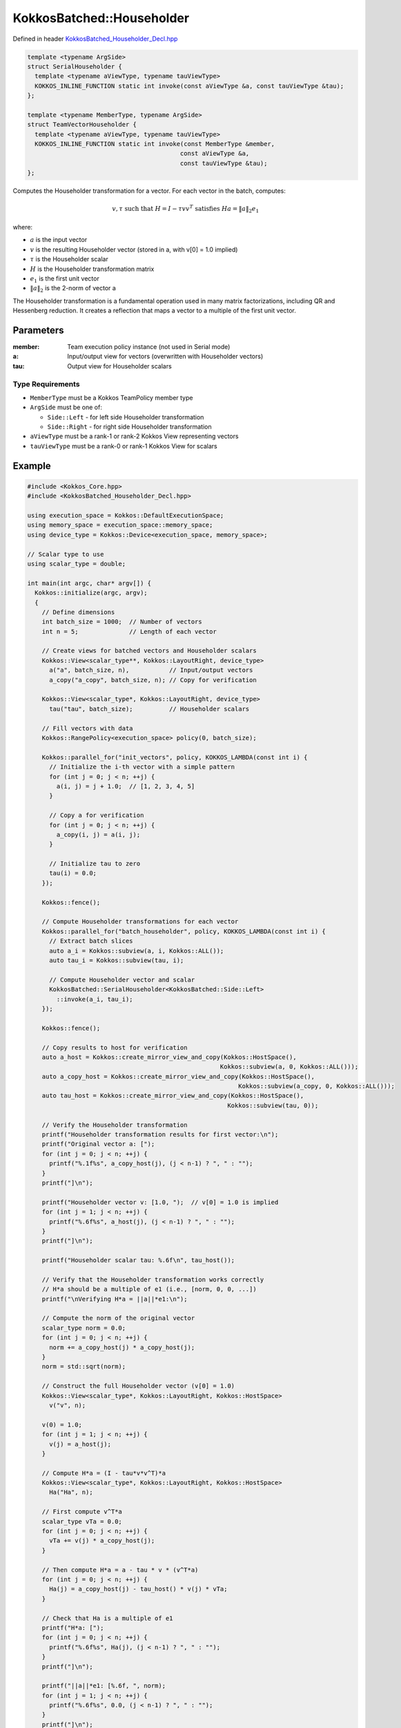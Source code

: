 KokkosBatched::Householder
########################

Defined in header `KokkosBatched_Householder_Decl.hpp <https://github.com/kokkos/kokkos-kernels/blob/master/batched/dense/src/KokkosBatched_Householder_Decl.hpp>`_

.. code:: c++

    template <typename ArgSide>
    struct SerialHouseholder {
      template <typename aViewType, typename tauViewType>
      KOKKOS_INLINE_FUNCTION static int invoke(const aViewType &a, const tauViewType &tau);
    };

    template <typename MemberType, typename ArgSide>
    struct TeamVectorHouseholder {
      template <typename aViewType, typename tauViewType>
      KOKKOS_INLINE_FUNCTION static int invoke(const MemberType &member, 
                                              const aViewType &a, 
                                              const tauViewType &tau);
    };

Computes the Householder transformation for a vector. For each vector in the batch, computes:

.. math::

   v, \tau \text{ such that } H = I - \tau v v^T \text{ satisfies } Ha = \|a\|_2 e_1

where:

- :math:`a` is the input vector
- :math:`v` is the resulting Householder vector (stored in a, with v[0] = 1.0 implied)
- :math:`\tau` is the Householder scalar
- :math:`H` is the Householder transformation matrix
- :math:`e_1` is the first unit vector
- :math:`\|a\|_2` is the 2-norm of vector a

The Householder transformation is a fundamental operation used in many matrix factorizations, including QR and Hessenberg reduction. It creates a reflection that maps a vector to a multiple of the first unit vector.

Parameters
==========

:member: Team execution policy instance (not used in Serial mode)
:a: Input/output view for vectors (overwritten with Householder vectors)
:tau: Output view for Householder scalars

Type Requirements
----------------

- ``MemberType`` must be a Kokkos TeamPolicy member type
- ``ArgSide`` must be one of:

  - ``Side::Left`` - for left side Householder transformation
  - ``Side::Right`` - for right side Householder transformation

- ``aViewType`` must be a rank-1 or rank-2 Kokkos View representing vectors
- ``tauViewType`` must be a rank-0 or rank-1 Kokkos View for scalars

Example
=======

.. code:: cpp

    #include <Kokkos_Core.hpp>
    #include <KokkosBatched_Householder_Decl.hpp>

    using execution_space = Kokkos::DefaultExecutionSpace;
    using memory_space = execution_space::memory_space;
    using device_type = Kokkos::Device<execution_space, memory_space>;
    
    // Scalar type to use
    using scalar_type = double;
    
    int main(int argc, char* argv[]) {
      Kokkos::initialize(argc, argv);
      {
        // Define dimensions
        int batch_size = 1000;  // Number of vectors
        int n = 5;              // Length of each vector
        
        // Create views for batched vectors and Householder scalars
        Kokkos::View<scalar_type**, Kokkos::LayoutRight, device_type> 
          a("a", batch_size, n),           // Input/output vectors
          a_copy("a_copy", batch_size, n); // Copy for verification
        
        Kokkos::View<scalar_type*, Kokkos::LayoutRight, device_type>
          tau("tau", batch_size);          // Householder scalars
        
        // Fill vectors with data
        Kokkos::RangePolicy<execution_space> policy(0, batch_size);
        
        Kokkos::parallel_for("init_vectors", policy, KOKKOS_LAMBDA(const int i) {
          // Initialize the i-th vector with a simple pattern
          for (int j = 0; j < n; ++j) {
            a(i, j) = j + 1.0;  // [1, 2, 3, 4, 5]
          }
          
          // Copy a for verification
          for (int j = 0; j < n; ++j) {
            a_copy(i, j) = a(i, j);
          }
          
          // Initialize tau to zero
          tau(i) = 0.0;
        });
        
        Kokkos::fence();
        
        // Compute Householder transformations for each vector
        Kokkos::parallel_for("batch_householder", policy, KOKKOS_LAMBDA(const int i) {
          // Extract batch slices
          auto a_i = Kokkos::subview(a, i, Kokkos::ALL());
          auto tau_i = Kokkos::subview(tau, i);
          
          // Compute Householder vector and scalar
          KokkosBatched::SerialHouseholder<KokkosBatched::Side::Left>
            ::invoke(a_i, tau_i);
        });
        
        Kokkos::fence();
        
        // Copy results to host for verification
        auto a_host = Kokkos::create_mirror_view_and_copy(Kokkos::HostSpace(), 
                                                         Kokkos::subview(a, 0, Kokkos::ALL()));
        auto a_copy_host = Kokkos::create_mirror_view_and_copy(Kokkos::HostSpace(), 
                                                              Kokkos::subview(a_copy, 0, Kokkos::ALL()));
        auto tau_host = Kokkos::create_mirror_view_and_copy(Kokkos::HostSpace(), 
                                                           Kokkos::subview(tau, 0));
        
        // Verify the Householder transformation
        printf("Householder transformation results for first vector:\n");
        printf("Original vector a: [");
        for (int j = 0; j < n; ++j) {
          printf("%.1f%s", a_copy_host(j), (j < n-1) ? ", " : "");
        }
        printf("]\n");
        
        printf("Householder vector v: [1.0, ");  // v[0] = 1.0 is implied
        for (int j = 1; j < n; ++j) {
          printf("%.6f%s", a_host(j), (j < n-1) ? ", " : "");
        }
        printf("]\n");
        
        printf("Householder scalar tau: %.6f\n", tau_host());
        
        // Verify that the Householder transformation works correctly
        // H*a should be a multiple of e1 (i.e., [norm, 0, 0, ...])
        printf("\nVerifying H*a = ||a||*e1:\n");
        
        // Compute the norm of the original vector
        scalar_type norm = 0.0;
        for (int j = 0; j < n; ++j) {
          norm += a_copy_host(j) * a_copy_host(j);
        }
        norm = std::sqrt(norm);
        
        // Construct the full Householder vector (v[0] = 1.0)
        Kokkos::View<scalar_type*, Kokkos::LayoutRight, Kokkos::HostSpace>
          v("v", n);
        
        v(0) = 1.0;
        for (int j = 1; j < n; ++j) {
          v(j) = a_host(j);
        }
        
        // Compute H*a = (I - tau*v*v^T)*a
        Kokkos::View<scalar_type*, Kokkos::LayoutRight, Kokkos::HostSpace>
          Ha("Ha", n);
        
        // First compute v^T*a
        scalar_type vTa = 0.0;
        for (int j = 0; j < n; ++j) {
          vTa += v(j) * a_copy_host(j);
        }
        
        // Then compute H*a = a - tau * v * (v^T*a)
        for (int j = 0; j < n; ++j) {
          Ha(j) = a_copy_host(j) - tau_host() * v(j) * vTa;
        }
        
        // Check that Ha is a multiple of e1
        printf("H*a: [");
        for (int j = 0; j < n; ++j) {
          printf("%.6f%s", Ha(j), (j < n-1) ? ", " : "");
        }
        printf("]\n");
        
        printf("||a||*e1: [%.6f, ", norm);
        for (int j = 1; j < n; ++j) {
          printf("%.6f%s", 0.0, (j < n-1) ? ", " : "");
        }
        printf("]\n");
        
        // Check if the first element of Ha is ±||a||_2 and other elements are near zero
        bool correct = true;
        scalar_type error1 = std::abs(std::abs(Ha(0)) - norm);
        
        if (error1 > 1e-10) {
          printf("ERROR: First element of H*a (%.6f) does not match ±||a||_2 (%.6f)\n",
                 Ha(0), norm);
          correct = false;
        }
        
        for (int j = 1; j < n; ++j) {
          if (std::abs(Ha(j)) > 1e-10) {
            printf("ERROR: Element %d of H*a (%.6f) is not near zero\n", j, Ha(j));
            correct = false;
          }
        }
        
        if (correct) {
          printf("SUCCESS: H*a matches ±||a||_2 * e1 to within tolerance\n");
        }
        
        // Demonstrate TeamVectorHouseholder
        using team_policy_type = Kokkos::TeamPolicy<execution_space>;
        team_policy_type policy_team(batch_size, Kokkos::AUTO, Kokkos::AUTO);
        
        // Reset a to original values
        Kokkos::deep_copy(a, a_copy);
        
        // Compute Householder transformations using TeamVector variant
        Kokkos::parallel_for("batch_team_householder", policy_team, 
          KOKKOS_LAMBDA(const typename team_policy_type::member_type& member) {
            // Get batch index from team rank
            const int i = member.league_rank();
            
            // Extract batch slices
            auto a_i = Kokkos::subview(a, i, Kokkos::ALL());
            auto tau_i = Kokkos::subview(tau, i);
            
            // Compute Householder vector and scalar
            KokkosBatched::TeamVectorHouseholder<
              typename team_policy_type::member_type,  // MemberType
              KokkosBatched::Side::Left                // ArgSide
            >::invoke(member, a_i, tau_i);
          }
        );
        
        Kokkos::fence();
        
        // The results should be the same as with SerialHouseholder
        printf("\nTeamVectorHouseholder results should match SerialHouseholder results.\n");
      }
      Kokkos::finalize();
      return 0;
    }
